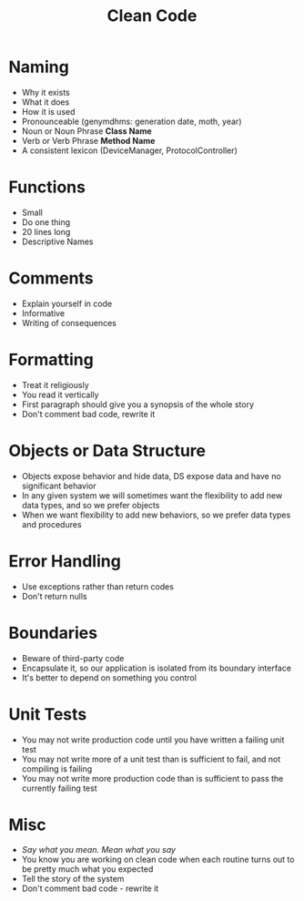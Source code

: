 #+TITLE: Clean Code

* Naming
- Why it exists
- What it does
- How it is used
- Pronounceable (genymdhms: generation date, moth, year)
- Noun or Noun Phrase *Class Name*
- Verb or Verb Phrase *Method Name*
- A consistent lexicon (DeviceManager, ProtocolController)
* Functions
- Small
- Do one thing
- 20 lines long
- Descriptive Names
* Comments
- Explain yourself in code
- Informative
- Writing of consequences
* Formatting
- Treat it religiously
- You read it vertically
- First paragraph should give you a synopsis of the whole story
- Don't comment bad code, rewrite it
* Objects or Data Structure
- Objects expose behavior and hide data, DS expose data and have no significant behavior
- In any given system we will sometimes want the flexibility to add new data types, and so we prefer objects
- When we want flexibility to add new behaviors, so we prefer data types and procedures
* Error Handling
- Use exceptions rather than return codes
- Don't return nulls
* Boundaries
- Beware of third-party code
- Encapsulate it, so our application is isolated from its boundary interface
- It's better to depend on something you control
* Unit Tests
- You may not write production code until you have written a failing unit test
- You may not write more of a unit test than is sufficient to fail, and not compiling is failing
- You may not write more production code than is sufficient to pass the currently failing test
* Misc
- /Say what you mean. Mean what you say/
- You know you are working on clean code when each routine turns out to be pretty much what you expected
- Tell the story of the system
- Don't comment bad code - rewrite it
